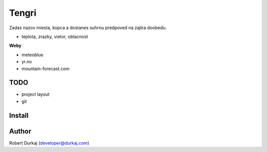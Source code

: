 Tengri
======

Zadas nazov miesta, kopca a dostanes suhrnu predpoved na zajtra doobedu.

- teplota, zrazky, vietor, oblacnost

**Weby**

- meteoblue
- yr.no
- mountain-forecast.com
  
TODO
----
- project layout
- git

Install
-------

Author
------
Robert Durkaj (developer@durkaj.com)
